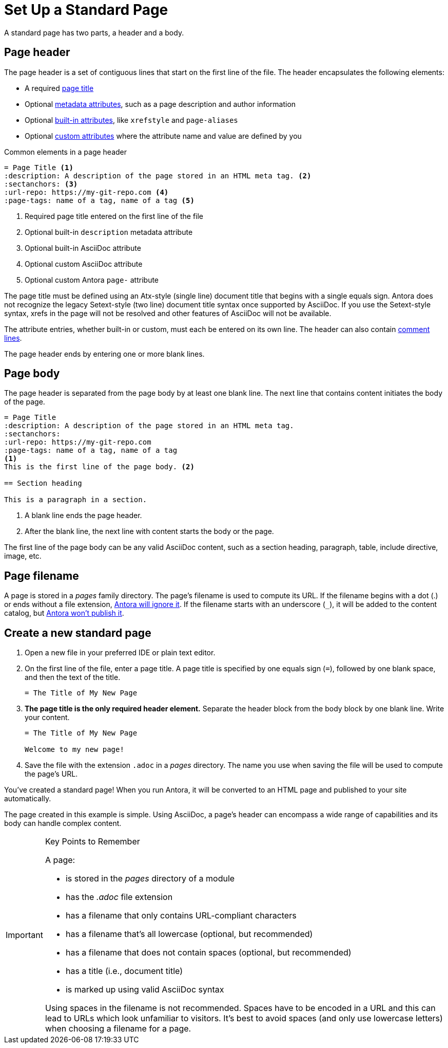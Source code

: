 = Set Up a Standard Page
:page-aliases: create-standard-page.adoc
:listing-caption!:

A standard page has two parts, a header and a body.

[#page-header]
== Page header

The page header is a set of contiguous lines that start on the first line of the file.
The header encapsulates the following elements:

* A required xref:title-and-metadata.adoc[page title]
* Optional xref:title-and-metadata.adoc[metadata attributes], such as a page description and author information
* Optional xref:attributes.adoc[built-in attributes], like `xrefstyle` and `page-aliases`
* Optional xref:attributes.adoc[custom attributes] where the attribute name and value are defined by you

.Common elements in a page header
----
= Page Title <.>
:description: A description of the page stored in an HTML meta tag. <.>
:sectanchors: <.>
:url-repo: https://my-git-repo.com <.>
:page-tags: name of a tag, name of a tag <.>
----
<.> Required page title entered on the first line of the file
<.> Optional built-in `description` metadata attribute
<.> Optional built-in AsciiDoc attribute
<.> Optional custom AsciiDoc attribute
<.> Optional custom Antora `page-` attribute

The page title must be defined using an Atx-style (single line) document title that begins with a single equals sign.
Antora does not recognize the legacy Setext-style (two line) document title syntax once supported by AsciiDoc.
If you use the Setext-style syntax, xrefs in the page will not be resolved and other features of AsciiDoc will not be available.

The attribute entries, whether built-in or custom, must each be entered on its own line.
The header can also contain xref:asciidoc:comments.adoc[comment lines].

The page header ends by entering one or more blank lines.

== Page body

The page header is separated from the page body by at least one blank line.
The next line that contains content initiates the body of the page.

----
= Page Title
:description: A description of the page stored in an HTML meta tag.
:sectanchors:
:url-repo: https://my-git-repo.com
:page-tags: name of a tag, name of a tag
<.>
This is the first line of the page body. <.>

== Section heading

This is a paragraph in a section.
----
<.> A blank line ends the page header.
<.> After the blank line, the next line with content starts the body or the page.

The first line of the page body can be any valid AsciiDoc content, such as a section heading, paragraph, table, include directive, image, etc.

== Page filename

A page is stored in a [.path]_pages_ family directory.
The page's filename is used to compute its URL.
If the filename begins with a dot (.) or ends without a file extension, xref:ROOT:standard-directories.adoc#hidden-files[Antora will ignore it].
If the filename starts with an underscore (`+_+`), it will be added to the content catalog, but xref:ROOT:standard-directories.adoc#hidden-files[Antora won't publish it].

== Create a new standard page

. Open a new file in your preferred IDE or plain text editor.

. On the first line of the file, enter a page title.
A page title is specified by one equals sign (`=`), followed by one blank space, and then the text of the title.
+
----
= The Title of My New Page
----

. *The page title is the only required header element.*
Separate the header block from the body block by one blank line.
Write your content.
+
----
= The Title of My New Page

Welcome to my new page!
----

. Save the file with the extension `.adoc` in a [.path]_pages_ directory.
The name you use when saving the file will be used to compute the page's URL.

You've created a standard page!
When you run Antora, it will be converted to an HTML page and published to your site automatically.

The page created in this example is simple.
Using AsciiDoc, a page's header can encompass a wide range of capabilities and its body can handle complex content.

[IMPORTANT]
.Key Points to Remember
====
A page:

* is stored in the [.path]_pages_ directory of a module
* has the _.adoc_ file extension
* has a filename that only contains URL-compliant characters
* has a filename that's all lowercase (optional, but recommended)
* has a filename that does not contain spaces (optional, but recommended)
* has a title (i.e., document title)
* is marked up using valid AsciiDoc syntax

Using spaces in the filename is not recommended.
Spaces have to be encoded in a URL and this can lead to URLs which look unfamiliar to visitors.
It's best to avoid spaces (and only use lowercase letters) when choosing a filename for a page.
====

//If you want a site visitor to locate this page via a component navigation menu, you'll need to add a link to the page (`xref`) to a xref:navigation:index.adoc[navigation file].
